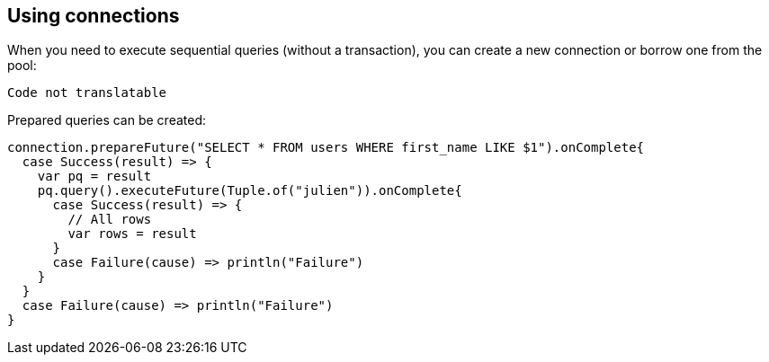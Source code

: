 == Using connections

When you need to execute sequential queries (without a transaction), you can create a new connection
or borrow one from the pool:

[source,scala]
----
Code not translatable
----

Prepared queries can be created:

[source,scala]
----
connection.prepareFuture("SELECT * FROM users WHERE first_name LIKE $1").onComplete{
  case Success(result) => {
    var pq = result
    pq.query().executeFuture(Tuple.of("julien")).onComplete{
      case Success(result) => {
        // All rows
        var rows = result
      }
      case Failure(cause) => println("Failure")
    }
  }
  case Failure(cause) => println("Failure")
}

----